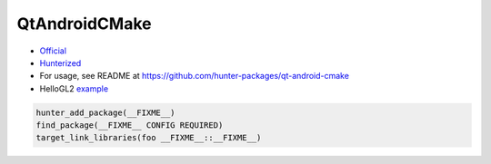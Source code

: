 .. spelling:word-list::

    QtAndroidCMake

.. index:: qt_helper ; QtAndroidCMake

.. _pkg.QtAndroidCMake:

QtAndroidCMake
==============

-  `Official <https://github.com/LaurentGomila/qt-android-cmake>`__
-  `Hunterized <https://github.com/hunter-packages/qt-android-cmake>`__
-  For usage, see README at
   https://github.com/hunter-packages/qt-android-cmake
-  HelloGL2
   `example <https://github.com/forexample/android-cmake/tree/master/06-qt-hellogl2-launch>`__

.. code-block:: cmake

    hunter_add_package(__FIXME__)
    find_package(__FIXME__ CONFIG REQUIRED)
    target_link_libraries(foo __FIXME__::__FIXME__)

